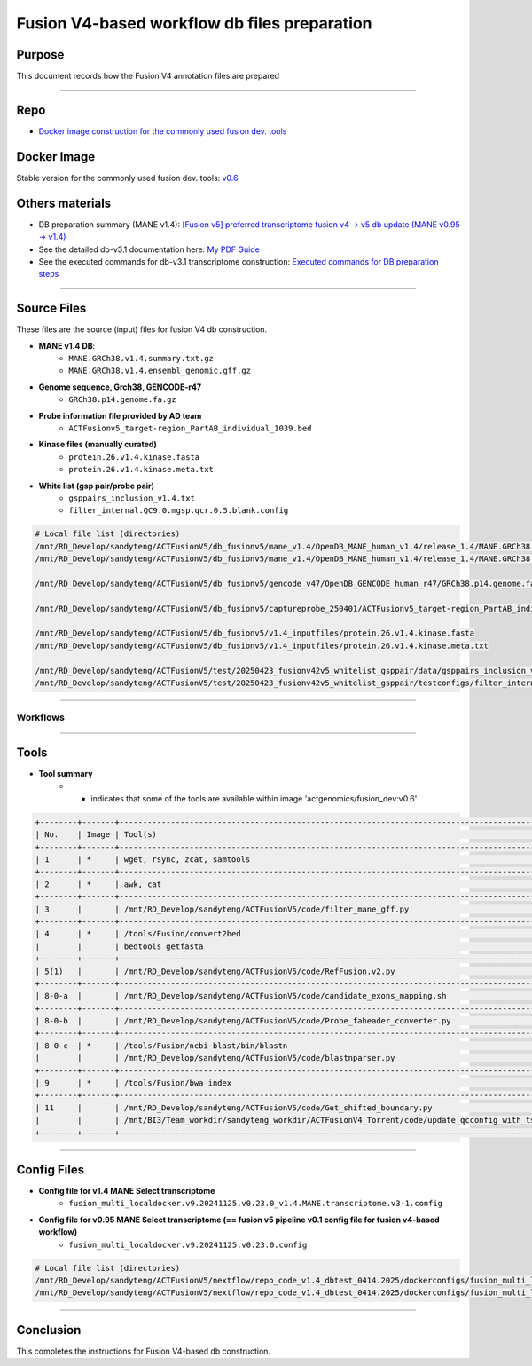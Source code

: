 ==============================================
Fusion V4-based workflow db files preparation
==============================================

-----------------
Purpose
-----------------

This document records how the Fusion V4 annotation files are prepared

----

-----------------
Repo
-----------------

- `Docker image construction for the commonly used fusion dev. tools <https://github.com/ACTGenomics/fusion_pipeline_env>`_

-----------------
Docker Image
-----------------

Stable version for the commonly used fusion dev. tools: `v0.6 <https://hub.docker.com/repository/docker/actgenomics/fusion_dev/general>`_

-----------------
Others materials
-----------------

- DB preparation summary (MANE v1.4): `[Fusion v5] preferred transcriptome fusion v4 -> v5 db update (MANE v0.95 -> v1.4) <https://actg.atlassian.net/browse/ABIE-1012>`_
- See the detailed db-v3.1 documentation here: `My PDF Guide <_static/Fusion_db_prep.steps_db-v3.1.pdf>`_
- See the executed commands for db-v3.1 transcriptome construction: `Executed commands for DB preparation steps <_static/Fusion_db_ref_transcript_v5_draft.pdf>`_

----

-----------------
Source Files
-----------------

These files are the source (input) files for fusion V4 db construction. 

- **MANE v1.4 DB**: 
    - ``MANE.GRCh38.v1.4.summary.txt.gz``
    - ``MANE.GRCh38.v1.4.ensembl_genomic.gff.gz``

- **Genome sequence, Grch38, GENCODE-r47**
    - ``GRCh38.p14.genome.fa.gz``

- **Probe information file provided by AD team**
    - ``ACTFusionv5_target-region_PartAB_individual_1039.bed``

- **Kinase files (manually curated)**
    - ``protein.26.v1.4.kinase.fasta``
    - ``protein.26.v1.4.kinase.meta.txt``

- **White list (gsp pair/probe pair)**
    - ``gsppairs_inclusion_v1.4.txt``
    - ``filter_internal.QC9.0.mgsp.qcr.0.5.blank.config``

.. code-block:: console

    # Local file list (directories)
    /mnt/RD_Develop/sandyteng/ACTFusionV5/db_fusionv5/mane_v1.4/OpenDB_MANE_human_v1.4/release_1.4/MANE.GRCh38.v1.4.summary.txt.gz
    /mnt/RD_Develop/sandyteng/ACTFusionV5/db_fusionv5/mane_v1.4/OpenDB_MANE_human_v1.4/release_1.4/MANE.GRCh38.v1.4.ensembl_genomic.gff.gz

    /mnt/RD_Develop/sandyteng/ACTFusionV5/db_fusionv5/gencode_v47/OpenDB_GENCODE_human_r47/GRCh38.p14.genome.fa.gz

    /mnt/RD_Develop/sandyteng/ACTFusionV5/db_fusionv5/captureprobe_250401/ACTFusionv5_target-region_PartAB_individual_1039.bed

    /mnt/RD_Develop/sandyteng/ACTFusionV5/db_fusionv5/v1.4_inputfiles/protein.26.v1.4.kinase.fasta
    /mnt/RD_Develop/sandyteng/ACTFusionV5/db_fusionv5/v1.4_inputfiles/protein.26.v1.4.kinase.meta.txt

    /mnt/RD_Develop/sandyteng/ACTFusionV5/test/20250423_fusionv42v5_whitelist_gsppair/data/gsppairs_inclusion_v1.4.txt
    /mnt/RD_Develop/sandyteng/ACTFusionV5/test/20250423_fusionv42v5_whitelist_gsppair/testconfigs/filter_internal.QC9.0.mgsp.qcr.0.5.blank.config

----

Workflows
~~~~~~~~~~~~~~
.. image:: _img/DB-v3.1_steps_1-4.png
    :width: 600px
    :align: center
    :alt: DB preparation part I

.. image:: _img/DB-v3.1_steps_5-8.png
    :width: 600px
    :align: center
    :alt: DB preparation part II

.. image:: _img/DB-v3.1_steps_9-11.png
    :width: 600px
    :align: center
    :alt: DB preparation part III
    
-----

-----------------
Tools
-----------------

- **Tool summary**
    - * indicates that some of the tools are available within image 'actgenomics/fusion_dev:v0.6'

.. code-block:: console
    
    +--------+-------+--------------------------------------------------------------------------------------------------------------------+
    | No.    | Image | Tool(s)                                                                                                           |
    +--------+-------+--------------------------------------------------------------------------------------------------------------------+
    | 1      | *     | wget, rsync, zcat, samtools                                                                                       |
    +--------+-------+--------------------------------------------------------------------------------------------------------------------+
    | 2      | *     | awk, cat                                                                                                          |
    +--------+-------+--------------------------------------------------------------------------------------------------------------------+
    | 3      |       | /mnt/RD_Develop/sandyteng/ACTFusionV5/code/filter_mane_gff.py                                                     |
    +--------+-------+--------------------------------------------------------------------------------------------------------------------+
    | 4      | *     | /tools/Fusion/convert2bed                                                                                         |
    |        |       | bedtools getfasta                                                                                                 |
    +--------+-------+--------------------------------------------------------------------------------------------------------------------+
    | 5(1)   |       | /mnt/RD_Develop/sandyteng/ACTFusionV5/code/RefFusion.v2.py                                                        |
    +--------+-------+--------------------------------------------------------------------------------------------------------------------+
    | 8-0-a  |       | /mnt/RD_Develop/sandyteng/ACTFusionV5/code/candidate_exons_mapping.sh                                            |
    +--------+-------+--------------------------------------------------------------------------------------------------------------------+
    | 8-0-b  |       | /mnt/RD_Develop/sandyteng/ACTFusionV5/code/Probe_faheader_converter.py                                            |
    +--------+-------+--------------------------------------------------------------------------------------------------------------------+
    | 8-0-c  | *     | /tools/Fusion/ncbi-blast/bin/blastn                                                                               |
    |        |       | /mnt/RD_Develop/sandyteng/ACTFusionV5/code/blastnparser.py                                                        |
    +--------+-------+--------------------------------------------------------------------------------------------------------------------+
    | 9      | *     | /tools/Fusion/bwa index                                                                                           |
    +--------+-------+--------------------------------------------------------------------------------------------------------------------+
    | 11     |       | /mnt/RD_Develop/sandyteng/ACTFusionV5/code/Get_shifted_boundary.py                                                |
    |        |       | /mnt/BI3/Team_workdir/sandyteng_workdir/ACTFusionV4_Torrent/code/update_qcconfig_with_tsv.py                     |
    +--------+-------+--------------------------------------------------------------------------------------------------------------------+

----

-----------------
Config Files
-----------------
- **Config file for v1.4 MANE Select transcriptome**
    - ``fusion_multi_localdocker.v9.20241125.v0.23.0_v1.4.MANE.transcriptome.v3-1.config``

- **Config file for v0.95 MANE Select transcriptome (== fusion v5 pipeline v0.1 config file for fusion v4-based workflow)**
    - ``fusion_multi_localdocker.v9.20241125.v0.23.0.config``

.. code-block:: console

    # Local file list (directories)
    /mnt/RD_Develop/sandyteng/ACTFusionV5/nextflow/repo_code_v1.4_dbtest_0414.2025/dockerconfigs/fusion_multi_localdocker.v9.20241125.v0.23.0_v1.4.MANE.transcriptome.v3-1.config
    /mnt/RD_Develop/sandyteng/ACTFusionV5/nextflow/repo_code_v1.4_dbtest_0414.2025/dockerconfigs/fusion_multi_localdocker.v9.20241125.v0.23.0.config

----

--------------------
Conclusion
--------------------

This completes the instructions for Fusion V4-based db construction.
